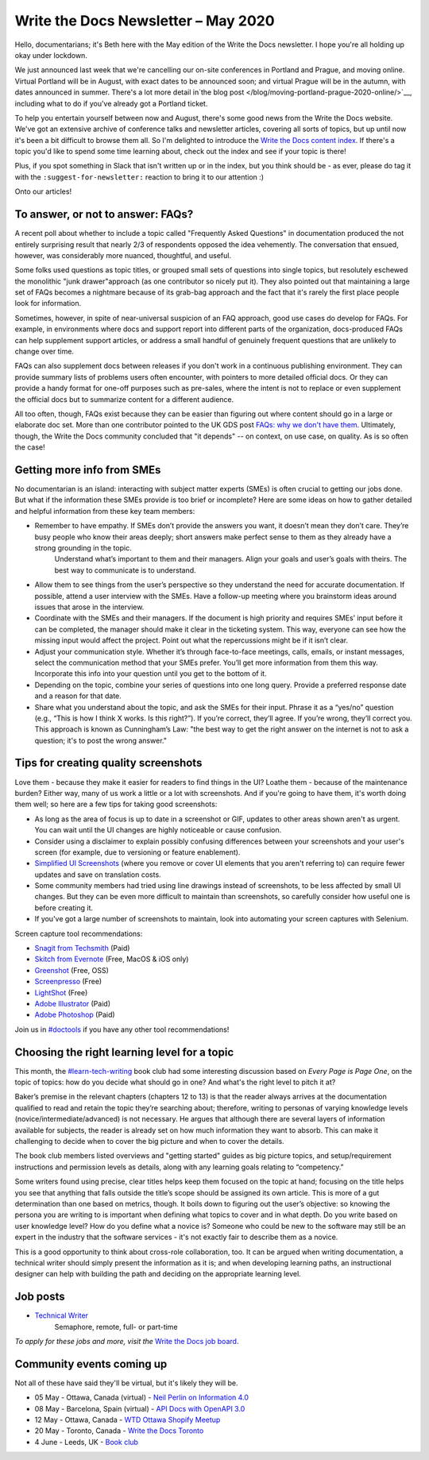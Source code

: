 .. post:: May 04, 2020
   :tags: newsletter

####################################
Write the Docs Newsletter – May 2020
####################################

Hello, documentarians; it's Beth here with the May edition of the Write the Docs newsletter. I hope you're all holding up okay under lockdown.

We just announced last week that we're cancelling our on-site conferences in Portland and Prague, and moving online. Virtual Portland will be in August, with exact dates to be announced soon; and virtual Prague will be in the autumn, with dates announced in summer. There's a lot more detail in`the blog post </blog/moving-portland-prague-2020-online/>`__, including what to do if you've already got a Portland ticket.

To help you entertain yourself between now and August, there's some good news from the Write the Docs website. We've got an extensive archive of conference talks and newsletter articles, covering all sorts of topics, but up until now it's been a bit difficult to browse them all. So I'm delighted to introduce the `Write the Docs content index </topics/>`__. If there's a topic you'd like to spend some time learning about, check out the index and see if your topic is there!

Plus, if you spot something in Slack that isn't written up or in the index, but you think should be - as ever, please do tag it with the ``:suggest-for-newsletter:`` reaction to bring it to our attention :)

Onto our articles!

----------------------------------
To answer, or not to answer: FAQs?
----------------------------------

A recent poll about whether to include a topic called "Frequently Asked Questions" in documentation produced the not entirely surprising result that nearly 2/3 of respondents opposed the idea vehemently. The conversation that ensued, however, was considerably more nuanced, thoughtful, and useful.

Some folks used questions as topic titles, or grouped small sets of questions into single topics, but resolutely eschewed the monolithic "junk drawer"approach (as one contributor so nicely put it). They also pointed out that maintaining a large set of FAQs becomes a nightmare because of its grab-bag approach and the fact that it's rarely the first place people look for information.

Sometimes, however, in spite of near-universal suspicion of an FAQ approach, good use cases do develop for FAQs. For example, in environments where docs and support report into different parts of the organization, docs-produced FAQs can help supplement support articles, or address a small handful of genuinely frequent questions that are unlikely to change over time.

FAQs can also supplement docs between releases if you don't work in a continuous publishing environment. They can provide summary lists of problems users often encounter, with pointers to more detailed official docs. Or they can provide a handy format for one-off purposes such as pre-sales, where the intent is not to replace or even supplement the official docs but to summarize content for a different audience.

All too often, though, FAQs exist because they can be easier than figuring out where content should go in a large or elaborate doc set. More than one contributor pointed to the UK GDS post `FAQs: why we don't have them <https://gds.blog.gov.uk/2013/07/25/faqs-why-we-dont-have-them/>`_. Ultimately, though, the Write the Docs community concluded that "it depends" -- on context, on use case, on quality. As is so often the case!

---------------------------
Getting more info from SMEs
---------------------------

No documentarian is an island: interacting with subject matter experts (SMEs) is often crucial to getting our jobs done. But what if the information these SMEs provide is too brief or incomplete? Here are some ideas on how to gather detailed and helpful information from these key team members:

* Remember to have empathy. If SMEs don’t provide the answers you want, it doesn’t mean they don’t care. They’re busy people who know their areas deeply; short answers make perfect sense to them as they already have a strong grounding in the topic.
   Understand what’s important to them and their managers. Align your goals and user’s goals with theirs. The best way to communicate is to understand.
* Allow them to see things from the user’s perspective so they understand the need for accurate documentation. If possible, attend a user interview with the SMEs. Have a follow-up meeting where you brainstorm ideas around issues that arose in the interview.
* Coordinate with the SMEs and their managers. If the document is high priority and requires SMEs’ input before it can be completed, the manager should make it clear in the ticketing system. This way, everyone can see how the missing input would affect the project. Point out what the repercussions might be if it isn’t clear.
* Adjust your communication style. Whether it’s through face-to-face meetings, calls, emails, or instant messages, select the communication method that your SMEs prefer. You’ll get more information from them this way. Incorporate this info into your question until you get to the bottom of it.
* Depending on the topic, combine your series of questions into one long query. Provide a preferred response date and a reason for that date.
* Share what you understand about the topic, and ask the SMEs for their input. Phrase it as a “yes/no” question (e.g., “This is how I think X works. Is this right?”). If you’re correct, they’ll agree. If you’re wrong, they’ll correct you. This approach is known as Cunningham’s Law: "the best way to get the right answer on the internet is not to ask a question; it's to post the wrong answer."

-------------------------------------
Tips for creating quality screenshots
-------------------------------------

Love them - because they make it easier for readers to find things in the UI? Loathe them - because of the maintenance burden? Either way, many of us work a little or a lot with screenshots. And if you're going to have them, it's worth doing them well; so here are a few tips for taking good screenshots:

*   As long as the area of focus is up to date in a screenshot or GIF, updates to other areas shown aren't as urgent. You can wait until the UI changes are highly noticeable or cause confusion.
*   Consider using a disclaimer to explain possibly confusing differences between your screenshots and your user's screen (for example, due to versioning or feature enablement).
*   `Simplified UI Screenshots <https://www.techsmith.com/blog/simplified-user-interface/>`__ (where you remove or cover UI elements that you aren't referring to) can require fewer updates and save on translation costs.
*   Some community members had tried using line drawings instead of screenshots, to be less affected by small UI changes. But they can be even more difficult to maintain than screenshots, so carefully consider how useful one is before creating it.
*   If you've got a large number of screenshots to maintain, look into automating your screen captures with Selenium.

Screen capture tool recommendations:

*   `Snagit from Techsmith <https://www.techsmith.com/screen-capture.html>`__ (Paid)
*   `Skitch from Evernote <https://evernote.com/products/skitch>`__ (Free, MacOS & iOS only)
*   `Greenshot <https://getgreenshot.org/>`__ (Free, OSS)
*   `Screenpresso <https://www.screenpresso.com/>`__ (Free)
*   `LightShot <https://app.prntscr.com/en/index.html>`__ (Free)
*   `Adobe Illustrator <https://www.adobe.com/products/illustrator.html>`__ (Paid)
*   `Adobe Photoshop <https://www.adobe.com/products/photoshop.html>`__ (Paid)

Join us in `#doctools <https://app.slack.com/client/T0299N2DL/C4EPE8332>`__ if you have any other tool recommendations!

---------------------------------------------
Choosing the right learning level for a topic
---------------------------------------------

This month, the `#learn-tech-writing <https://app.slack.com/client/T0299N2DL/C7YJR1N02>`__ book club had some interesting discussion based on *Every Page is Page One*, on the topic of topics: how do you decide what should go in one? And what's the right level to pitch it at?

Baker’s premise in the relevant chapters (chapters 12 to 13) is that the reader always arrives at the documentation qualified to read and retain the topic they’re searching about; therefore, writing to personas of varying knowledge levels (novice/intermediate/advanced) is not necessary. He argues that although there are several layers of information  available for subjects, the reader is already set on how much information they want to absorb. This can make it challenging to decide when to cover the big picture and when to cover the details.

The book club members listed overviews and "getting started" guides as big picture topics, and setup/requirement instructions and permission levels as details, along with any learning goals relating to “competency.”

Some writers found using precise, clear titles helps keep them focused on the topic at hand; focusing on the title helps you see that anything that falls outside the title’s scope should be assigned its own article. This is more of a gut determination than one based on metrics, though. It boils down to figuring out the user’s objective: so knowing the persona you are writing to is important when defining what topics to cover and in what depth. Do you write based on user knowledge level? How do you define what a novice is? Someone who could be new to the software may still be an expert in the industry that the software services - it's not exactly fair to describe them as a novice.

This is a good opportunity to think about cross-role collaboration, too. It can be argued when writing documentation, a technical writer should simply present the information as it is; and when developing learning paths, an instructional designer can help with building the path and deciding on the appropriate learning level.

---------
Job posts
---------

* `Technical Writer <https://jobs.writethedocs.org/job/197/technical-writer/>`__
   Semaphore, remote, full- or part-time

*To apply for these jobs and more, visit the* `Write the Docs job board <https://jobs.writethedocs.org/>`_.

--------------------------
Community events coming up
--------------------------

Not all of these have said they'll be virtual, but it's likely they will be.

- 05 May - Ottawa, Canada (virtual) - `Neil Perlin on Information 4.0 <https://www.meetup.com/Write-The-Docs-YOW-Ottawa/events/270382478/>`__
- 08 May - Barcelona, Spain (virtual) - `API Docs with OpenAPI 3.0 <https://www.meetup.com/Write-the-Docs-Barcelona/events/269989029/>`__
- 12 May - Ottawa, Canada - `WTD Ottawa Shopify Meetup <https://www.meetup.com/Write-The-Docs-YOW-Ottawa/events/xtcbgqybchbqb/>`__
- 20 May - Toronto, Canada - `Write the Docs Toronto <https://www.meetup.com/Write-the-Docs-Toronto/events/pcqbmqybchbbc/>`__
- 4 June - Leeds, UK - `Book club <https://www.meetup.com/Write-the-Docs-North/events/268851380/>`__
